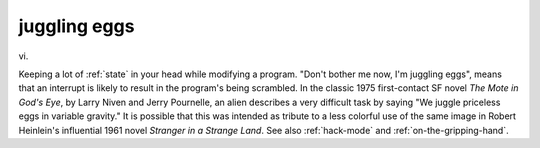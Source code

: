 .. _juggling-eggs:

============================================================
juggling eggs
============================================================

vi\.

Keeping a lot of :ref:`state` in your head while modifying a program.
"Don't bother me now, I'm juggling eggs", means that an interrupt is likely to result in the program's being scrambled.
In the classic 1975 first-contact SF novel *The Mote in God's Eye*\, by Larry Niven and Jerry Pournelle, an alien describes a very difficult task by saying "We juggle priceless eggs in variable gravity."
It is possible that this was intended as tribute to a less colorful use of the same image in Robert Heinlein's influential 1961 novel *Stranger in a Strange Land*\.
See also :ref:`hack-mode` and :ref:`on-the-gripping-hand`\.

